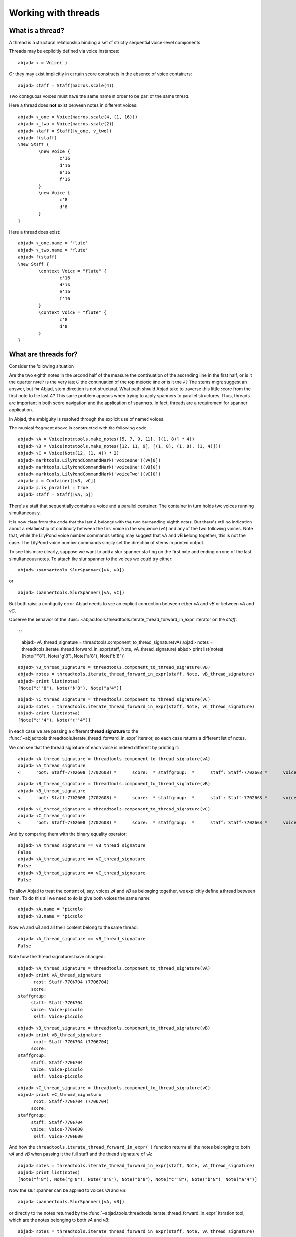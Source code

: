 Working with threads
====================


What is a thread?
-----------------

A thread is a structural relationship binding a set of strictly sequential voice-level components.

Threads may be explicitly defined via voice instances:

::

	abjad> v = Voice( )


Or they may exist implicitly in certain score constructs in the absence of voice containers:

::

	abjad> staff = Staff(macros.scale(4))


Two contiguous voices must have the same name in order to be part of the same thread. 

Here a thread does **not** exist between notes in different voices:

::

	abjad> v_one = Voice(macros.scale(4, (1, 16)))
	abjad> v_two = Voice(macros.scale(2))
	abjad> staff = Staff([v_one, v_two])
	abjad> f(staff)
	\new Staff {
		\new Voice {
			c'16
			d'16
			e'16
			f'16
		}
		\new Voice {
			c'8
			d'8
		}
	}


Here a thread does exist:

::

	abjad> v_one.name = 'flute'
	abjad> v_two.name = 'flute'
	abjad> f(staff)
	\new Staff {
		\context Voice = "flute" {
			c'16
			d'16
			e'16
			f'16
		}
		\context Voice = "flute" {
			c'8
			d'8
		}
	}


What are threads for?
---------------------

Consider the following situation:

.. image:: images/thread-resolution_1.png

Are the two eighth notes in the second half of the measure the continuation 
of the ascending line in the first half, or is it the quarter note? 
Is the very last *C* the continuation of the top melodic line or is it the *A*?  
The stems might suggest an answer, but for Abjad, stem direction is not structural.  
What path should Abjad take to traverse this little score from the first note to the last *A*? 
This same problem appears when trying to apply spanners to parallel structures.  
Thus, threads are important in both score navigation and the application of spanners.
In fact, threads are a requirement for spanner application.

In Abjad, the ambiguity is resolved through the explicit use of named voices.

The musical fragment above is constructed with the following code:

::

	abjad> vA = Voice(notetools.make_notes([5, 7, 9, 11], [(1, 8)] * 4))
	abjad> vB = Voice(notetools.make_notes([12, 11, 9], [(1, 8), (1, 8), (1, 4)]))
	abjad> vC = Voice(Note(12, (1, 4)) * 2)
	abjad> marktools.LilyPondCommandMark('voiceOne')(vA[0])
	abjad> marktools.LilyPondCommandMark('voiceOne')(vB[0])
	abjad> marktools.LilyPondCommandMark('voiceTwo')(vC[0])
	abjad> p = Container([vB, vC])
	abjad> p.is_parallel = True
	abjad> staff = Staff([vA, p])

.. image:: images/thread-resolution_1.png

There's a staff that sequentially contains a voice and a parallel container.
The container in turn holds two voices running simultaneously. 

It is now clear from the code that the last *A* belongs with the two descending eighth notes. 
But there's still no indication about a relationship of continuity between the first voice 
in the sequence (`vA`) and any of the two following voices. 
Note that, while the LilyPond voice number commands setting may suggest 
that vA and vB belong together, this is not the case. 
The LilyPond voice number commands simply set the direction of stems in printed output.

To see this more clearly, suppose we want to add a slur spanner starting on the 
first note and ending on one of the last simultaneous notes.
To attach the slur spanner to the voices we could try either:

::

   abjad> spannertools.SlurSpanner([vA, vB])

or

::

   abjad> spannertools.SlurSpanner([vA, vC])

But both raise a contiguity error.
Abjad needs to see an explicit connection between either `vA` and `vB` or between `vA` and `vC`. 

Observe the behavior of the 
:func:`~abjad.tools.threadtools.iterate_thread_forward_in_expr` 
iterator on the `staff`::

::

	abjad> vA_thread_signature = threadtools.component_to_thread_signature(vA)
	abjad> notes = threadtools.iterate_thread_forward_in_expr(staff, Note, vA_thread_signature)
	abjad> print list(notes)
	[Note("f'8"), Note("g'8"), Note("a'8"), Note("b'8")]


::

	abjad> vB_thread_signature = threadtools.component_to_thread_signature(vB)
	abjad> notes = threadtools.iterate_thread_forward_in_expr(staff, Note, vB_thread_signature)
	abjad> print list(notes)
	[Note("c''8"), Note("b'8"), Note("a'4")]


::

	abjad> vC_thread_signature = threadtools.component_to_thread_signature(vC)
	abjad> notes = threadtools.iterate_thread_forward_in_expr(staff, Note, vC_thread_signature)
	abjad> print list(notes)
	[Note("c''4"), Note("c''4")]


In each case we are passing a different **thread signature** to the 
:func:`~abjad.tools.threadtools.iterate_thread_forward_in_expr`
iterator, so each case returns a different list of notes.

We can see that the thread signature of each voice is indeed different 
by printing it:

::

	abjad> vA_thread_signature = threadtools.component_to_thread_signature(vA)
	abjad> vA_thread_signature
	<      root: Staff-7702608 (7702608) *      score:  * staffgroup:  *      staff: Staff-7702608 *      voice: Voice-7702192 *       self: Voice-7702192 >


::

	abjad> vB_thread_signature = threadtools.component_to_thread_signature(vB)
	abjad> vB_thread_signature
	<      root: Staff-7702608 (7702608) *      score:  * staffgroup:  *      staff: Staff-7702608 *      voice: Voice-7702400 *       self: Voice-7702400 >


::

	abjad> vC_thread_signature = threadtools.component_to_thread_signature(vC)
	abjad> vC_thread_signature
	<      root: Staff-7702608 (7702608) *      score:  * staffgroup:  *      staff: Staff-7702608 *      voice: Voice-7702504 *       self: Voice-7702504 >


And by comparing them with the binary equality operator:

::

	abjad> vA_thread_signature == vB_thread_signature
	False
	abjad> vA_thread_signature == vC_thread_signature
	False
	abjad> vB_thread_signature == vC_thread_signature
	False


To allow Abjad to treat the content of, say, voices `vA` and `vB` as belonging together, 
we explicitly define a thread between them. 
To do this  all we need to do is give both voices the same name:

::

	abjad> vA.name = 'piccolo'
	abjad> vB.name = 'piccolo'


Now `vA` and `vB` and all their content belong to the same thread:

::

	abjad> vA_thread_signature == vB_thread_signature
	False


Note how the thread signatures have changed:

::

	abjad> vA_thread_signature = threadtools.component_to_thread_signature(vA)
	abjad> print vA_thread_signature
	      root: Staff-7706704 (7706704)
	     score:
	staffgroup:
	     staff: Staff-7706704
	     voice: Voice-piccolo
	      self: Voice-piccolo


::

	abjad> vB_thread_signature = threadtools.component_to_thread_signature(vB)
	abjad> print vB_thread_signature
	      root: Staff-7706704 (7706704)
	     score:
	staffgroup:
	     staff: Staff-7706704
	     voice: Voice-piccolo
	      self: Voice-piccolo


::

	abjad> vC_thread_signature = threadtools.component_to_thread_signature(vC)
	abjad> print vC_thread_signature
	      root: Staff-7706704 (7706704)
	     score:
	staffgroup:
	     staff: Staff-7706704
	     voice: Voice-7706600
	      self: Voice-7706600


And how the ``threadtools.iterate_thread_forward_in_expr( )`` function returns 
all the notes belonging to both `vA` and `vB` when passing it the full staff 
and the thread signature of `vA`:

::

	abjad> notes = threadtools.iterate_thread_forward_in_expr(staff, Note, vA_thread_signature)
	abjad> print list(notes)
	[Note("f'8"), Note("g'8"), Note("a'8"), Note("b'8"), Note("c''8"), Note("b'8"), Note("a'4")]


Now the slur spanner can be applied to voices `vA` and `vB`:

::

   abjad> spannertools.SlurSpanner([vA, vB])

or directly to the notes returned by the 
:func:`~abjad.tools.threadtools.iterate_thread_forward_in_expr`
iteration tool, which are the notes belonging to both `vA` and `vB`:

::

	abjad> notes = threadtools.iterate_thread_forward_in_expr(staff, Note, vA_thread_signature)
	abjad> spannertools.SlurSpanner(list(notes))


::

	abjad> show(staff)

.. image:: images/thread-resolution_2.png


Coda
^^^^

We could have constructed this score in a simpler way with only two voices, 
one of them starting with a LilyPond skip:

.. note:: 
   A LilyPond skip is like an invisible rest.

::

	abjad> vX = Voice(notetools.make_notes([5, 7, 9, 11, 12, 11, 9], [(1, 8)] * 6 + [(1, 4)]))
	abjad> vY = Voice([skiptools.Skip((2, 4))] + Note(12, (1, 4)) * 2)
	abjad> marktools.LilyPondCommandMark('voiceOne')(vX[0])
	abjad> marktools.LilyPondCommandMark('voiceTwo')(vY[0])
	abjad> staff = Staff([vX, vY])
	abjad> staff.is_parallel = True

.. image:: images/thread-resolution_3.png

But that would have defeated the purpose of this section!
